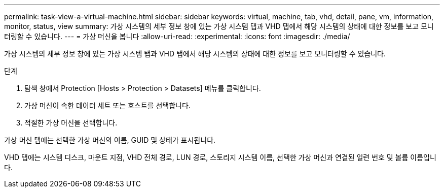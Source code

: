 ---
permalink: task-view-a-virtual-machine.html 
sidebar: sidebar 
keywords: virtual, machine, tab, vhd, detail, pane, vm, information, monitor, status, view 
summary: 가상 시스템의 세부 정보 창에 있는 가상 시스템 탭과 VHD 탭에서 해당 시스템의 상태에 대한 정보를 보고 모니터링할 수 있습니다. 
---
= 가상 머신을 봅니다
:allow-uri-read: 
:experimental: 
:icons: font
:imagesdir: ./media/


[role="lead"]
가상 시스템의 세부 정보 창에 있는 가상 시스템 탭과 VHD 탭에서 해당 시스템의 상태에 대한 정보를 보고 모니터링할 수 있습니다.

.단계
. 탐색 창에서 Protection [Hosts > Protection > Datasets] 메뉴를 클릭합니다.
. 가상 머신이 속한 데이터 세트 또는 호스트를 선택합니다.
. 적절한 가상 머신을 선택합니다.


가상 머신 탭에는 선택한 가상 머신의 이름, GUID 및 상태가 표시됩니다.

VHD 탭에는 시스템 디스크, 마운트 지점, VHD 전체 경로, LUN 경로, 스토리지 시스템 이름, 선택한 가상 머신과 연결된 일련 번호 및 볼륨 이름입니다.

